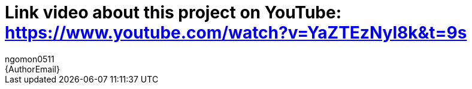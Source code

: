 :Author: ngomon0511
:Email: {AuthorEmail}
:Date: 24/11/2022
:Revision: version#
:License: Public Domain

= Link video about this project on YouTube: https://www.youtube.com/watch?v=YaZTEzNyl8k&t=9s
